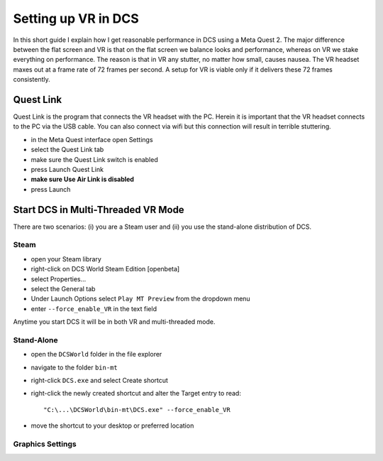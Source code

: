Setting up VR in DCS
====================

In this short guide I explain how I get reasonable performance in DCS using a Meta Quest 2. The major difference between the flat screen and VR is that on the flat screen we balance looks and performance, whereas on VR we stake everything on performance. The reason is that in VR any stutter, no matter how small, causes nausea. The VR headset maxes out at a frame rate of 72 frames per second. A setup for VR is viable only if it delivers these 72 frames consistently.

Quest Link
----------

Quest Link is the program that connects the VR headset with the PC. Herein it is important that the VR headset connects to the PC via the USB cable. You can also connect via wifi but this connection will result in terrible stuttering.

- in the Meta Quest interface open Settings
- select the Quest Link tab
- make sure the Quest Link switch is enabled
- press Launch Quest Link
- **make sure Use Air Link is disabled**
- press Launch

Start DCS in Multi-Threaded VR Mode
-----------------------------------

There are two scenarios: (i) you are a Steam user and (ii) you use the stand-alone distribution of DCS.

Steam
^^^^^

- open your Steam library
- right-click on DCS World Steam Edition [openbeta]
- select Properties...
- select the General tab
- Under Launch Options select ``Play MT Preview`` from the dropdown menu
- enter ``--force_enable_VR`` in the text field

Anytime you start DCS it will be in both VR and multi-threaded mode.

Stand-Alone
^^^^^^^^^^^

- open the ``DCSWorld`` folder in the file explorer
- navigate to the folder ``bin-mt``
- right-click ``DCS.exe`` and select Create shortcut
- right-click the newly created shortcut and alter the Target entry to read::
  
    "C:\...\DCSWorld\bin-mt\DCS.exe" --force_enable_VR

- move the shortcut to your desktop or preferred location


Graphics Settings
^^^^^^^^^^^^^^^^^

.. list-table:: Graphics Settings
   :widths: 25 25
   :header-rows: 1
				 
   * - Name
     - Setting
   * - Textures
     - Medium
   * - Terrain Textures
     - Low
   * - Civ. Traffic
     - OFF
   * - Water
     - Medium
   * - Visib Range
     - Medium
   * - Heat Blurr
     - OFF
   * - Shadows
     - Flat Only
   * - Blur Flat Shadows
     - OFF
   * - Secondary Shadows
     - OFF
   * - Resolution
     - 1280x768
   * - Monitors
     - 1 Screen
   * - Res. of Cockpit Displays
     - 512
   * - MSAA
     - OFF
   * - Depth of Field
     - OFF
   * - Lens Effect
	 - None
   * - Motion Blur
	 - OFF
   * - Clouds
	 - Low
   * - SSAA
	 - OFF
   * - SSLR
	 - OFF
   * - SSAO
	 - OFF
   * - Clutter/Grass
	 - 0
   * - Forest Visibility
	 - 30%
   * - Forest Detail Factor
	 - 0.3
   * - Scenery Detail Factor
	 - 0.3
   * - Preload Radius
	 - 100000
   * - Chimney Smoke Density
	 - 0
   * - Anisotropic Filtering
	 - 4x
   * - Terrain Objects Shadows
	 - Off
   * - Cockpit Global Illumination
	 - OFF
